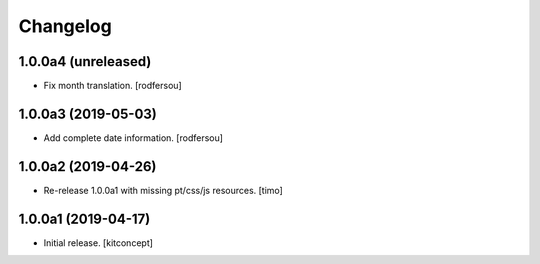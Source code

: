 Changelog
=========


1.0.0a4 (unreleased)
--------------------

- Fix month translation.
  [rodfersou]


1.0.0a3 (2019-05-03)
--------------------

- Add complete date information.
  [rodfersou]


1.0.0a2 (2019-04-26)
--------------------

- Re-release 1.0.0a1 with missing pt/css/js resources.
  [timo]


1.0.0a1 (2019-04-17)
--------------------

- Initial release.
  [kitconcept]

